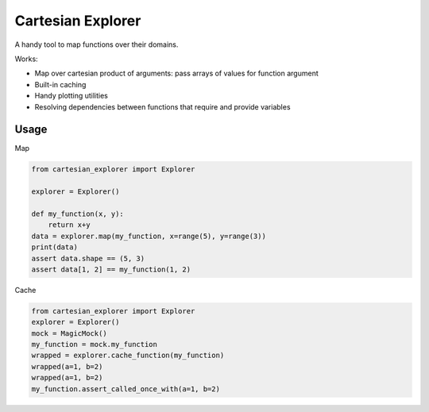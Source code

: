 ==================
Cartesian Explorer
==================


.. image:: https://img.shields.io/pypi/v/cartesian-explorer.svg
        :target: https://pypi.python.org/pypi/cartesian-explorer

.. image:: https://github.com/danlkv/cartesian-explorer/workflows/Test/badge.svg
        :target: https://github.com/danlkv/cartesian-explorer/actions?query=workflow%3ATest
        
        
.. image:: https://readthedocs.org/projects/cartesian-explorer/badge/?version=latest
        :target: https://cartesian-explorer.readthedocs.io/en/latest/?badge=latest
        :alt: Documentation Status


A handy tool to map functions over their domains.



Works:

- Map over cartesian product of arguments: pass arrays of values for function argument
- Built-in caching
- Handy plotting utilities
- Resolving dependencies between functions that require and provide variables

Usage
-----

Map

.. code-block:: python 

    from cartesian_explorer import Explorer

    explorer = Explorer()

    def my_function(x, y):
        return x+y
    data = explorer.map(my_function, x=range(5), y=range(3))
    print(data)
    assert data.shape == (5, 3)
    assert data[1, 2] == my_function(1, 2)


Cache

.. code-block:: python

    from cartesian_explorer import Explorer
    explorer = Explorer()
    mock = MagicMock()
    my_function = mock.my_function
    wrapped = explorer.cache_function(my_function)
    wrapped(a=1, b=2)
    wrapped(a=1, b=2)
    my_function.assert_called_once_with(a=1, b=2)

